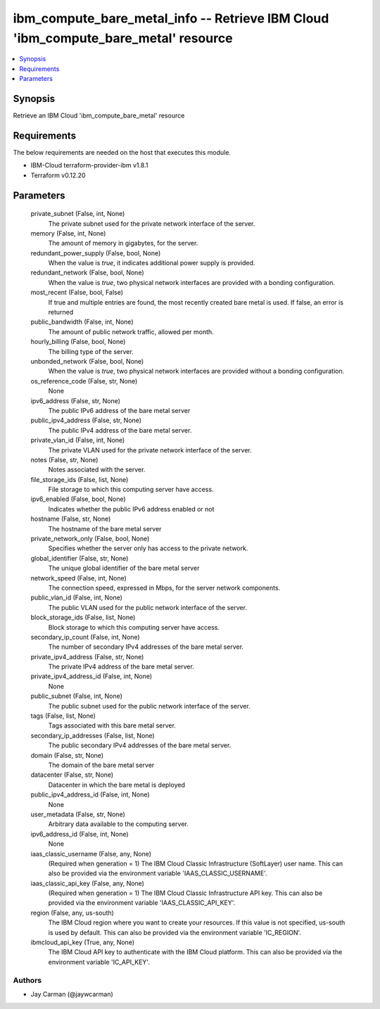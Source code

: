 
ibm_compute_bare_metal_info -- Retrieve IBM Cloud 'ibm_compute_bare_metal' resource
===================================================================================

.. contents::
   :local:
   :depth: 1


Synopsis
--------

Retrieve an IBM Cloud 'ibm_compute_bare_metal' resource



Requirements
------------
The below requirements are needed on the host that executes this module.

- IBM-Cloud terraform-provider-ibm v1.8.1
- Terraform v0.12.20



Parameters
----------

  private_subnet (False, int, None)
    The private subnet used for the private network interface of the server.


  memory (False, int, None)
    The amount of memory in gigabytes, for the server.


  redundant_power_supply (False, bool, None)
    When the value is `true`, it indicates additional power supply is provided.


  redundant_network (False, bool, None)
    When the value is `true`, two physical network interfaces are provided with a bonding configuration.


  most_recent (False, bool, False)
    If true and multiple entries are found, the most recently created bare metal is used. If false, an error is returned


  public_bandwidth (False, int, None)
    The amount of public network traffic, allowed per month.


  hourly_billing (False, bool, None)
    The billing type of the server.


  unbonded_network (False, bool, None)
    When the value is `true`, two physical network interfaces are provided without a bonding configuration.


  os_reference_code (False, str, None)
    None


  ipv6_address (False, str, None)
    The public IPv6 address of the bare metal server


  public_ipv4_address (False, str, None)
    The public IPv4 address of the bare metal server.


  private_vlan_id (False, int, None)
    The private VLAN used for the private network interface of the server.


  notes (False, str, None)
    Notes associated with the server.


  file_storage_ids (False, list, None)
    File storage to which this computing server have access.


  ipv6_enabled (False, bool, None)
    Indicates whether the public IPv6 address enabled or not


  hostname (False, str, None)
    The hostname of the bare metal server


  private_network_only (False, bool, None)
    Specifies whether the server only has access to the private network.


  global_identifier (False, str, None)
    The unique global identifier of the bare metal server


  network_speed (False, int, None)
    The connection speed, expressed in Mbps,  for the server network components.


  public_vlan_id (False, int, None)
    The public VLAN used for the public network interface of the server.


  block_storage_ids (False, list, None)
    Block storage to which this computing server have access.


  secondary_ip_count (False, int, None)
    The number of secondary IPv4 addresses of the bare metal server.


  private_ipv4_address (False, str, None)
    The private IPv4 address of the bare metal server.


  private_ipv4_address_id (False, int, None)
    None


  public_subnet (False, int, None)
    The public subnet used for the public network interface of the server.


  tags (False, list, None)
    Tags associated with this bare metal server.


  secondary_ip_addresses (False, list, None)
    The public secondary IPv4 addresses of the bare metal server.


  domain (False, str, None)
    The domain of the bare metal server


  datacenter (False, str, None)
    Datacenter in which the bare metal is deployed


  public_ipv4_address_id (False, int, None)
    None


  user_metadata (False, str, None)
    Arbitrary data available to the computing server.


  ipv6_address_id (False, int, None)
    None


  iaas_classic_username (False, any, None)
    (Required when generation = 1) The IBM Cloud Classic Infrastructure (SoftLayer) user name. This can also be provided via the environment variable 'IAAS_CLASSIC_USERNAME'.


  iaas_classic_api_key (False, any, None)
    (Required when generation = 1) The IBM Cloud Classic Infrastructure API key. This can also be provided via the environment variable 'IAAS_CLASSIC_API_KEY'.


  region (False, any, us-south)
    The IBM Cloud region where you want to create your resources. If this value is not specified, us-south is used by default. This can also be provided via the environment variable 'IC_REGION'.


  ibmcloud_api_key (True, any, None)
    The IBM Cloud API key to authenticate with the IBM Cloud platform. This can also be provided via the environment variable 'IC_API_KEY'.













Authors
~~~~~~~

- Jay Carman (@jaywcarman)

